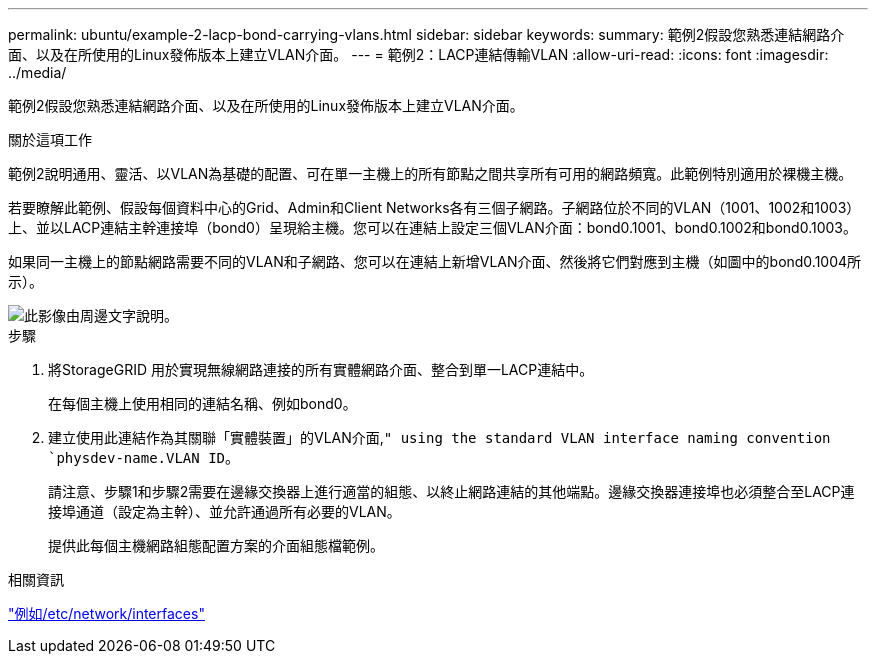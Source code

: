 ---
permalink: ubuntu/example-2-lacp-bond-carrying-vlans.html 
sidebar: sidebar 
keywords:  
summary: 範例2假設您熟悉連結網路介面、以及在所使用的Linux發佈版本上建立VLAN介面。 
---
= 範例2：LACP連結傳輸VLAN
:allow-uri-read: 
:icons: font
:imagesdir: ../media/


[role="lead"]
範例2假設您熟悉連結網路介面、以及在所使用的Linux發佈版本上建立VLAN介面。

.關於這項工作
範例2說明通用、靈活、以VLAN為基礎的配置、可在單一主機上的所有節點之間共享所有可用的網路頻寬。此範例特別適用於裸機主機。

若要瞭解此範例、假設每個資料中心的Grid、Admin和Client Networks各有三個子網路。子網路位於不同的VLAN（1001、1002和1003）上、並以LACP連結主幹連接埠（bond0）呈現給主機。您可以在連結上設定三個VLAN介面：bond0.1001、bond0.1002和bond0.1003。

如果同一主機上的節點網路需要不同的VLAN和子網路、您可以在連結上新增VLAN介面、然後將它們對應到主機（如圖中的bond0.1004所示）。

image::../media/rhel_install_vlan_diag_2.gif[此影像由周邊文字說明。]

.步驟
. 將StorageGRID 用於實現無線網路連接的所有實體網路介面、整合到單一LACP連結中。
+
在每個主機上使用相同的連結名稱、例如bond0。

. 建立使用此連結作為其關聯「實體裝置」的VLAN介面,`" using the standard VLAN interface naming convention `physdev-name.VLAN ID`。
+
請注意、步驟1和步驟2需要在邊緣交換器上進行適當的組態、以終止網路連結的其他端點。邊緣交換器連接埠也必須整合至LACP連接埠通道（設定為主幹）、並允許通過所有必要的VLAN。

+
提供此每個主機網路組態配置方案的介面組態檔範例。



.相關資訊
link:example-etc-network-interfaces.html["例如/etc/network/interfaces"]
